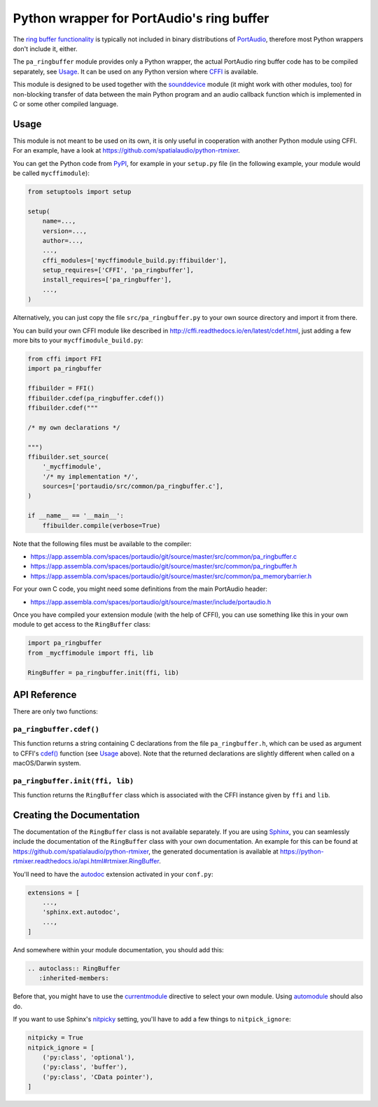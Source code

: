 Python wrapper for PortAudio's ring buffer
==========================================

The `ring buffer functionality`_ is typically not included in binary
distributions of PortAudio_, therefore most Python wrappers don't include it,
either.

The ``pa_ringbuffer`` module provides only a Python wrapper, the actual
PortAudio ring buffer code has to be compiled separately, see Usage_.
It can be used on any Python version where CFFI_ is available.

This module is designed to be used together with the sounddevice_ module (it
might work with other modules, too) for non-blocking transfer of data between
the main Python program and an audio callback function which is implemented in C
or some other compiled language.

.. _PortAudio: http://portaudio.com/
.. _ring buffer functionality: http://portaudio.com/docs/v19-doxydocs-dev/
                               pa__ringbuffer_8h.html
.. _sounddevice: http://python-sounddevice.readthedocs.io/
.. _CFFI: http://cffi.readthedocs.io/

Usage
-----

This module is not meant to be used on its own, it is only useful in cooperation
with another Python module using CFFI.
For an example, have a look at https://github.com/spatialaudio/python-rtmixer.

You can get the Python code from PyPI_, for example in your ``setup.py`` file
(in the following example, your module would be called ``mycffimodule``):

.. code:: python

    from setuptools import setup
    
    setup(
        name=...,
        version=...,
        author=...,
        ...,
        cffi_modules=['mycffimodule_build.py:ffibuilder'],
        setup_requires=['CFFI', 'pa_ringbuffer'],
        install_requires=['pa_ringbuffer'],
        ...,
    )

.. _PyPI: https://pypi.python.org/pypi/pa-ringbuffer

Alternatively, you can just copy the file ``src/pa_ringbuffer.py`` to your own
source directory and import it from there.

You can build your own CFFI module like described in
http://cffi.readthedocs.io/en/latest/cdef.html, just adding a few more bits to
your ``mycffimodule_build.py``:

.. code:: python

    from cffi import FFI
    import pa_ringbuffer
    
    ffibuilder = FFI()
    ffibuilder.cdef(pa_ringbuffer.cdef())
    ffibuilder.cdef("""
    
    /* my own declarations */
    
    """)
    ffibuilder.set_source(
        '_mycffimodule',
        '/* my implementation */',
        sources=['portaudio/src/common/pa_ringbuffer.c'],
    )
    
    if __name__ == '__main__':
        ffibuilder.compile(verbose=True)

Note that the following files must be available to the compiler:

* https://app.assembla.com/spaces/portaudio/git/source/master/src/common/pa_ringbuffer.c
* https://app.assembla.com/spaces/portaudio/git/source/master/src/common/pa_ringbuffer.h
* https://app.assembla.com/spaces/portaudio/git/source/master/src/common/pa_memorybarrier.h

For your own C code, you might need some definitions from the main PortAudio
header:

* https://app.assembla.com/spaces/portaudio/git/source/master/include/portaudio.h

Once you have compiled your extension module (with the help of CFFI), you can
use something like this in your own module to get access to the ``RingBuffer``
class:

.. code:: python

    import pa_ringbuffer
    from _mycffimodule import ffi, lib

    RingBuffer = pa_ringbuffer.init(ffi, lib)

API Reference
-------------

There are only two functions:

``pa_ringbuffer.cdef()``
^^^^^^^^^^^^^^^^^^^^^^^^

This function returns a string containing C declarations from the file
``pa_ringbuffer.h``, which can be used as argument to CFFI's `cdef()`_ function
(see Usage_ above).  Note that the returned declarations are slightly different
when called on a macOS/Darwin system.

.. _cdef(): http://cffi.readthedocs.io/en/latest/
            cdef.html#ffi-ffibuilder-cdef-declaring-types-and-functions

``pa_ringbuffer.init(ffi, lib)``
^^^^^^^^^^^^^^^^^^^^^^^^^^^^^^^^

This function returns the ``RingBuffer`` class which is associated with the CFFI
instance given by ``ffi`` and ``lib``.

Creating the Documentation
--------------------------

The documentation of the ``RingBuffer`` class is not available separately.
If you are using Sphinx_, you can seamlessly include the documentation of the
``RingBuffer`` class with your own documentation.
An example for this can be found at
https://github.com/spatialaudio/python-rtmixer, the generated documentation is
available at https://python-rtmixer.readthedocs.io/api.html#rtmixer.RingBuffer.

You'll need to have the autodoc_ extension activated in your ``conf.py``:

.. code:: python

    extensions = [
        ...,
        'sphinx.ext.autodoc',
        ...,
    ]

And somewhere within your module documentation, you should add this:

.. code:: rst

    .. autoclass:: RingBuffer
       :inherited-members:

Before that, you might have to use the currentmodule_ directive to select your
own module.  Using automodule_ should also do.

If you want to use Sphinx's nitpicky_ setting,
you'll have to add a few things to ``nitpick_ignore``:

.. code:: python

    nitpicky = True
    nitpick_ignore = [
        ('py:class', 'optional'),
        ('py:class', 'buffer'),
        ('py:class', 'CData pointer'),
    ]

.. _Sphinx: http://www.sphinx-doc.org/
.. _autodoc: http://www.sphinx-doc.org/ext/autodoc.html
.. _currentmodule: http://www.sphinx-doc.org/domains.html
                   #directive-py:currentmodule
.. _automodule: http://www.sphinx-doc.org/ext/autodoc.html#directive-automodule
.. _nitpicky: https://www.sphinx-doc.org/en/master/
    usage/configuration.html#confval-nitpicky

